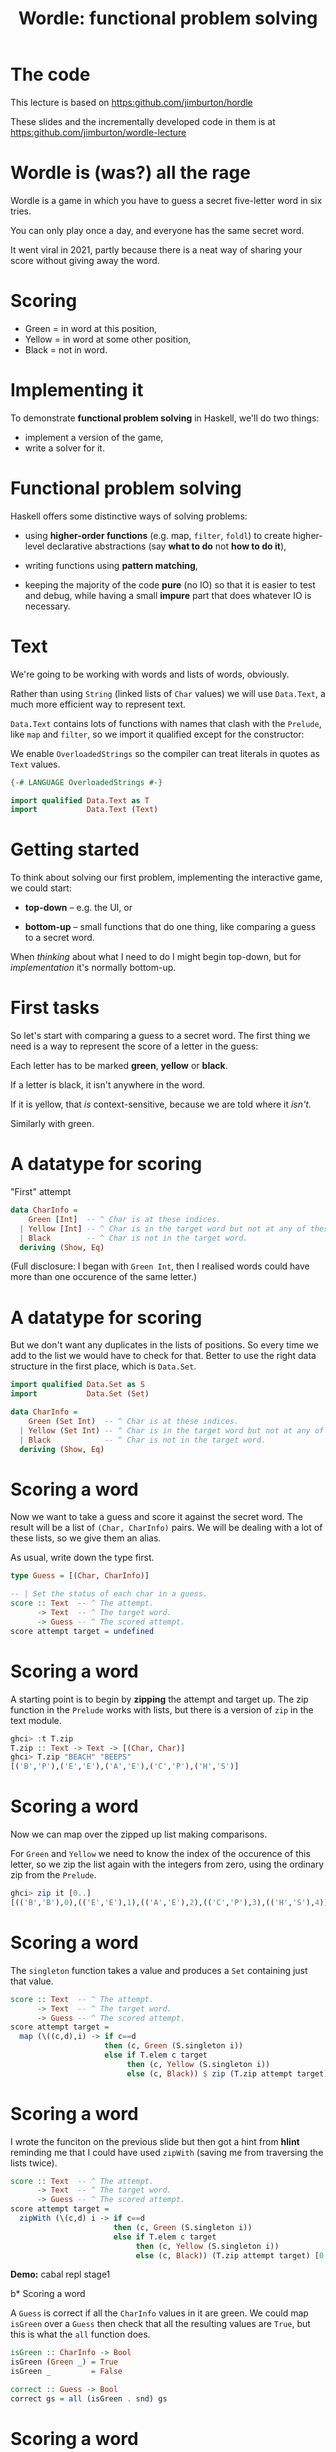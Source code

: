 #+title: Wordle: functional problem solving

#+begin_center
[[file:img/scr.png]]

#+end_center

* The code

This lecture is based on https:github.com/jimburton/hordle

These slides and the incrementally developed code in them is at
https:github.com/jimburton/wordle-lecture


* Wordle is (was?) all the rage

Wordle is a game in which you have to guess a secret five-letter word in six
tries.

You can only play once a day, and everyone has the same secret word.

It went viral in 2021, partly because there is a neat way of 
sharing your score without giving away the word.

* Scoring

#+begin_center
[[file:img/score.png]]

#+end_center

+ Green  = in word at this position,
+ Yellow = in word at some other position,
+ Black  = not in word.

* Implementing it

To demonstrate *functional problem solving* in Haskell, we'll do two things:

+ implement a version of the game,
+ write a solver for it.

* Functional problem solving

Haskell offers some distinctive ways of solving problems:

+ using *higher-order functions* (e.g. map, ~filter~, ~foldl~) to create
  higher-level declarative abstractions (say *what to do* not *how to do it*),

+ writing functions using *pattern matching*,

+ keeping the majority of the code *pure* (no IO) so that it is easier to test
  and debug, while having a small *impure* part that does whatever IO is
  necessary. 

* Text

We're going to be working with words and lists of words, obviously.

Rather than using ~String~ (linked lists of ~Char~ values) we will use
~Data.Text~, a much more efficient way to represent text.

~Data.Text~ contains lots of functions with names that clash with the ~Prelude~,
like ~map~ and ~filter~, so we import it qualified except for the constructor:

We enable ~OverloadedStrings~ so the compiler can treat literals in quotes as
~Text~ values.

#+BEGIN_SRC haskell
{-# LANGUAGE OverloadedStrings #-}

import qualified Data.Text as T
import           Data.Text (Text)
#+END_SRC

* Getting started

To think about solving our first problem, implementing the interactive game, we
could start:

+ *top-down* -- e.g. the UI, or

+ *bottom-up* -- small functions that do one thing, like comparing a guess to a
  secret word.

When /thinking/ about what I need to do I might begin top-down, but
for /implementation/ it's normally bottom-up. 

* First tasks

So let's start with comparing a guess to a secret word. The first thing we need
is a way to represent the score of a letter in the guess:

Each letter has to be marked *green*, *yellow* or *black*. 

If a letter is black, it isn't anywhere in the word. 

If it is yellow, that /is/ context-sensitive, because we are told where it
/isn't/. 

Similarly with green.

* A datatype for scoring

"First" attempt

#+BEGIN_SRC haskell
data CharInfo = 
    Green [Int]  -- ^ Char is at these indices.
  | Yellow [Int] -- ^ Char is in the target word but not at any of these positions.
  | Black        -- ^ Char is not in the target word.
  deriving (Show, Eq)
#+END_SRC 

(Full disclosure: I began with ~Green Int~, then I realised words could have
more than one occurence of the same letter.)

* A datatype for scoring

But we don't want any duplicates in the lists of positions. So every time we add
to the list we would have to check for that. Better to use the right data
structure in the first place, which is ~Data.Set~.  

#+BEGIN_SRC haskell
import qualified Data.Set as S
import           Data.Set (Set)

data CharInfo = 
    Green (Set Int)  -- ^ Char is at these indices.
  | Yellow (Set Int) -- ^ Char is in the target word but not at any of these positions.
  | Black            -- ^ Char is not in the target word.
  deriving (Show, Eq)
#+END_SRC 

* Scoring a word

Now we want to take a guess and score it against the secret word. The result
will be a list of ~(Char, CharInfo)~ pairs. We will be dealing with a lot of
these lists, so we give them an alias.

As usual, write down the type first.

#+BEGIN_SRC haskell
type Guess = [(Char, CharInfo)]

-- | Set the status of each char in a guess.
score :: Text  -- ^ The attempt.
      -> Text  -- ^ The target word.
      -> Guess -- ^ The scored attempt.
score attempt target = undefined
#+END_SRC

* Scoring a word

A starting point is to begin by *zipping* the attempt and target up. The zip
function in the ~Prelude~ works with lists, but there is a version of ~zip~ in
the text module.

#+BEGIN_SRC haskell
ghci> :t T.zip
T.zip :: Text -> Text -> [(Char, Char)]
ghci> T.zip "BEACH" "BEEPS"
[('B','P'),('E','E'),('A','E'),('C','P'),('H','S')]
#+END_SRC

* Scoring a word

Now we can map over the zipped up list making comparisons. 

For ~Green~ and ~Yellow~ we need to know the index of the occurence of this
letter, so we zip the list again with the integers from zero, using the ordinary
zip from the ~Prelude~.

#+BEGIN_SRC haskell
ghci> zip it [0..]
[(('B','B'),0),(('E','E'),1),(('A','E'),2),(('C','P'),3),(('H','S'),4)]
#+END_SRC

* Scoring a word

The ~singleton~ function takes a value and produces a ~Set~ containing just that
value.

#+BEGIN_SRC haskell
score :: Text  -- ^ The attempt.
      -> Text  -- ^ The target word.
      -> Guess -- ^ The scored attempt.
score attempt target = 
  map (\((c,d),i) -> if c==d 
                     then (c, Green (S.singleton i))
                     else if T.elem c target
                          then (c, Yellow (S.singleton i))
                          else (c, Black)) $ zip (T.zip attempt target) [0..]
#+END_SRC

* Scoring a word

I wrote the funciton on the previous slide but then got a hint from *hlint*
reminding me that I could have used ~zipWith~ (saving me from  traversing 
the lists twice).

#+BEGIN_SRC haskell
score :: Text  -- ^ The attempt.
      -> Text  -- ^ The target word.
      -> Guess -- ^ The scored attempt.
score attempt target = 
  zipWith (\(c,d) i -> if c==d 
                       then (c, Green (S.singleton i))
                       else if T.elem c target
                            then (c, Yellow (S.singleton i))
                            else (c, Black)) (T.zip attempt target) [0..]
#+END_SRC

*Demo:* cabal repl stage1

b* Scoring a word

A ~Guess~ is correct if all the ~CharInfo~ values in it are green. We could map
~isGreen~ over a ~Guess~ then check that all the resulting values are ~True~,
but this is what the ~all~ function does.  

#+BEGIN_SRC haskell
isGreen :: CharInfo -> Bool
isGreen (Green _) = True
isGreen _         = False

correct :: Guess -> Bool
correct gs = all (isGreen . snd) gs
#+END_SRC

* Scoring a word

And for neatness, let's rewrite ~correct~ using *pointsfree* style.

#+BEGIN_SRC haskell
-- correct gs = all (isGreen . snd) gs is the same as:
correct = all (isGreen . snd)
#+END_SRC

b* Making more than one guess

Playing a game will mean making guesses until one of them is correct or six
attempts have been made.

The neatest way to do this will be by wrapping up what we need to know about a
game in a *record*. We will store the previous attempts, as we'll need them
later.

#+BEGIN_SRC haskell
data Game = Game
  { _word        :: Text       -- ^ The word to guess.
  , _numAttempts :: Int        -- ^ The number of attempts.
  , _attempts    :: [Guess]    -- ^ Previous attempts.
  , _guess       :: Maybe Text -- ^ The latest guess.
  , _done        :: Bool       -- ^ game over flag.
  , _success     :: Bool       -- ^ Game was won.
  } deriving (Show)
#+END_SRC

* Records

We can create a game called g by typing ~g = Game { _word="BLAH", _numAttempts=0
... }~ and so on, supplying values for all the fields.

If we have a game, g, we can get one of its fields by using the accessor
function that is created for the field name:

#+BEGIN_SRC haskell
ghci> _word g
"BLAH"
#+END_SRC   

* Records

We can set one of the fields by giving ~key=value~ pairs inside braces like this:

#+BEGIN_SRC haskell
ghci> g { _word="FOO" , _done=True}
Game { _word="FOO", -- etc 
#+END_SRC

* Working with games

#+BEGIN_SRC haskell
emptyGame :: Game
emptyGame = Game {
    _word = ""
  , _ numAttempts = 0
  , _attempts = []
  , _guess = Nothing
  , _done = False
  , _success = False
  }

gameWithWord :: Text -> Game
gameWithWord secret = emptyGame { _word = secret } 

#+END_SRC

* Making guesses

#+BEGIN_SRC haskell
doGuess :: Game -> Text -> Game
doGuess g attempt = let sc = score attempt (_word g) 
                        wn = correct sc 
                        dn = wn || (_numAttempts g) == 6 in
  g { _numAttempts = (_numAttempts g)+1
    , _attempts = sc : (_attempts g)
    , _guess = Just attempt
    , _done = dn
    , _success = wn }
#+END_SRC

Note that this is pretty clumsy syntax!

* Lenses

This is why we named the record fields with underscores -- we want to use the
*lenses* library to automatically create convenient getters and setters for
~Game~.

I won't go into lenses here, but using them means we can rewrite ~doGuess~ like
this: 

#+BEGIN_SRC haskell
doGuess :: Game -> Text -> Game
doGuess g attempt = let sc = score attempt (g ^. word) 
                        wn = correct sc 
                        dn = wn || (g ^. numAttempts) == 6 in
  g & numAttempts %~ +1
    & attempts %~ (sc:)
    & guess ?~ attempt
    & done .~ dn
    & success .~ wn 
#+END_SRC 

*Demo* cabal repl stage2

* Common lens operators

 Operator Name 	  Example                                                                                                 
---------+-------+------------------------------------------------------------
 (^.) 	 | view  | g ^. word: gets word in g.
---------+-------+------------------------------------------------------------
 (.~) 	 | set   | g & word .~ "HELLO": sets the word of g to "HELLO".                                              |
---------+-------+------------------------------------------------------------
 (%~) 	 | over  | g & word %~ T.toUpper: applies T.toUpper 
         |       | to the word.                         
---------+-------+------------------------------------------------------------
 (&)     | apply | Reverse application, used for supplying the first record to 
         |       | a composed lens, and for chaining operations 
---------+- -----+------------------------------------------------------------

* Creating the UI

Now that we can take a game, apply a guess to it and check whether the game is
over, we need a way to take guesses from the user until that is the case.

We will do this with a simple command-line interface (CLI).

We need an entry point for the game, which will be the usual ~main~ IO action,
and a function that takes guesses until the game is over.

* Creating the UI

A top-down outline of what we need, mentioning several functions we haven't
written yet:

#+BEGIN_SRC haskell
main :: IO ()
main = do
  g <- initGame -- start with a random word
  playGame g

playGame :: Game -> IO ()
playGame = do
  if g ^. done 
  then endGame -- tell the user the result
  else do attempt <- getGuess -- get a guess from the user
          let g' = doGuess g attempt
          drawGame g' -- present the result to the user
          playGame () -- take the next move
#+END_SRC

* Words and random words

OK, how do we start a game with a random word?

First of all, we need a list of five-letter words to choose from.

Actually, Wordle uses two lists -- a short one (~2300 words), which target words
are taken from, and a more complete one (~12,000 words) that all guesses have to
come from.

Having found files containing these lists of words online we can load them in to
a list of ~Text~ values.

* Loading dictionaries

This code reads from the file "etc/long.txt", splits the resulting string into
parts separated by the newline character then makes all words uppercase. 

#+BEGIN_SRC haskell
-- | A dictionary of five letter words.
dict :: IO [Text]
dict = do txt <- TIO.readFile "etc/long.txt"
          let ls = T.lines txt
          pure (map T.toUpper ls)
#+END_SRC

* Loading dictionaries

But if you remember the lecture on the ~Functor~ typeclass, and recall that ~IO~
is a ~Functor~, we can rewrite this as a oneliner.

#+BEGIN_SRC haskell
dict = map T.toUpper . T.lines <$> TIO.readFile "etc/long.txt"
#+END_SRC

* ~Data.Vector~

Just as plain old lists weren't the best choice for storing collections of
indices, they aren't great for our lists of words.

~Data.Vector~ is more like an array than a linked list, so we'll use that.

We make a general action for reading a file into a vector of words to save duplication.

#+BEGIN_SRC haskell
import qualified Data.Vector as V

filepathToDict :: FilePath -> IO (Vector Text)
filepathToDict fp = V.map T.toUpper . V.fromList . T.lines <$> TIO.readFile fp
  
dict :: IO (Vector Text)
dict = filepathToDict "etc/long.txt"

targets :: IO (Vector Text)
targets = filepathToDict "etc/short.txt"
#+END_SRC


* Picking a starting word

Now that we have a vector of words we can pick a random value from it.

#+BEGIN_SRC haskell
-- | Get a word to be the target for a game.
getTarget :: IO Text
getTarget = do
  flw <- targets
  getStdRandom (randomR (0, length flw)) <&> (V.!) flw

initGame :: IO Game
initGame = getTarget <&> initGameWithWord                    
#+END_SRC

* The UI

With that in place we just need a CLI that loops asking the user to enter a
word. 

To make entering text in a terminal more convenient, we use the `haskeline`
library. It enables the backspace and arrow keys, among other things. 

It runs in its own monad so to carry out IO actions inside it we use ~liftIO~.

* The UI

*Demo* cabal run stage 3

* Making an automated solver

In the game the player, if they are any good, chooses the next guess
based on the feedback from previous ones.

We need a way of organising the feedback from the game and using it to filter
the dictionary.

This can be used to provide hints to a human player but also to solve entire
games. 

* The info map

We will have some information on every letter that has appeared in a guess so
far, and that information will be encoded as a ~CharInfo~.

It stands to reason that no letter can have more than one colour, so what we
want is a *map* from ~Char~ to ~CharInfo~.

We will need to add to this map after each go, and possibly change the status of
letters.

For instance it could be that all we knew about a letter was that it was in the
word somewhere (yellow) but find its position on the next guess, so its status
goes from yellow to green. Status will never change from green or black though.

* The info map 

We add the map to the game record.

#+BEGIN_SRC haskell
import           Data.Map (Map)
import qualified Data.Map as Map

data Game = Game
  { -- ...
  , _info     :: Map Char CharInfo -- ^ Info on previous guesses.
    -- ...
  } deriving (Show)
#+END_SRC

We make a new map with ~Map.empty~ and add it to the initial game.

* Updating the map

Now we can go back to ~doGuess~ and refactor it to update the map too.

#+BEGIN_SRC haskell
doGuess :: Game -> Text -> Game
doGuess g attempt = let sc = score attempt (g ^. word) 
                        wn = correct sc 
                        dn = wn || (g ^. numAttempts) == 5 in
  g & numAttempts %~ +1
    -- ...
    & info %~ updateMapWithAttempt sc
#+END_SRC

* Updating the map 

The type of the function that updates the map with a new guess:

#+BEGIN_SRC haskell
updateMapWithAttempt :: Guess -> Map Char CharInfo -> Map Char CharInfo
#+END_SRC

It is simple enough but too long for a slide. There are three cases for every
~(Char, CharInfo)~ pair. ~(c, ci)~, in the guess:

+ ~ci~ is green or yellow: if ~c~ is already in the map, update its value with the index
  ~i~, otherwise add it,
+ ~ci~ is black: add ~c~ to the map, not worrying about whether we overwrite
  anything.

* Using the map

Each piece of information, ~(c, ci)~, in the map represents a constraint on the
next best guess. We can find candidate words by filtering the dictionary down to
a new list, ~d'~, so that

1. If ~ci~ is of the form ~Green s~, ~d'~ contains only words that have c at all
   of the indices in the set ~s~.
2. If ~ci~ is of the form ~Yellow s~, ~d'~ contains only words that contain c at
   least once but not at any of the indices in ~s~.
3. If ~ci~ is ~Black~ ~d'~ contains only words that do not contain c.

*See ~findWords~*

* Hints

As the game progresses the list of constraints grows and the list of candidates
shrinks rapidly. 

We add a ":HINT" command to the CLI. It selects a single word from the list of
candidates. 

It uses the functions ~hints~, which selects all candidate words for the
constraints, and ~hint~, which just picks the first one in the list.

*Demo* cabal run stage4

* The solver

Finally, we want to use ~hint~ to play whole games from scratch.

For the first word, there is no information available. Hints would include the
entire dictionary.

We pick one of the words linguists have identified as a good choice for a
starting guess: *SOARE* (which means a young eagle).

*Can you imagine why they suggest it's a good choice?*

* The solver

After submitting our first guess we start to get feedback from the game, which
we can use to get a much smaller set of hints.

Each of these candidate words, when applied as the next guess, will in turn lead
to a narrowed down list of possible candidates.

We could try applying eah candidate word, then for each of the subsequent
candidates, try applying them, and so on, until we get the answer.

This /brute force/ seach would take way too long to run.

* The solver

Our strategy is to /choose a word, w, that leads to the fewest possible subsequent
candidates/.

So we get the list of possible candidates for the given constraints, apply each
of them as a guess and look at how many candidates there are for the guess after
that.

#+BEGIN_SRC haskell
hint g = do
  hs <- hints g -- gets all candidate words for the current constraints
  let possibleGames = V.map (\t -> (t, doGuess g t)) hs -- make all possible guesses
  reds' <- mapM (\(t,g') -> hints g' <&> (t,) . length) possibleGames  
  let res = sortBy (\(_,l1) (_,l2) -> l1 `compare` l2) $ V.toList reds'
  pure $ fst <$> listToMaybe res
#+END_SRC

* The solver

This is a *greedy* algorithm, in that it takes what looks like the best choice
based just on the local information.


But it may not actually be the best choice -- it could lead to a dead end.

So we have to build in some *backtracking*. If w turns out to be a dead end we
will retrace our steps. 

* Automating the solver

We finish by macking a number of functions that automate the playing of a game.

The functions are ~solve~, ~solveTurn~ and ~backtrack~. The algorithm:

+ Start a game with the fixed word.
+ LOOP (until the game is over):
  + IF there is a next best hint, play it and continue
  + ELSE undo the last guess, blacklist it and try another word

It is a pretty simple approach, and could be made ot run a lot faster, but it
can solve any word in the Wordle list in an *average of 2.7 guesses* :-)

*Demo* cabal repl stage5
